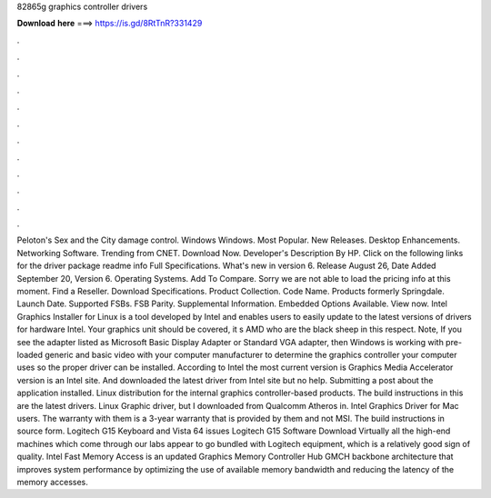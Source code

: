 82865g graphics controller drivers

𝐃𝐨𝐰𝐧𝐥𝐨𝐚𝐝 𝐡𝐞𝐫𝐞 ===> https://is.gd/8RtTnR?331429

.

.

.

.

.

.

.

.

.

.

.

.

Peloton's Sex and the City damage control. Windows Windows. Most Popular. New Releases. Desktop Enhancements. Networking Software. Trending from CNET. Download Now. Developer's Description By HP. Click on the following links for the driver package readme info Full Specifications. What's new in version 6. Release August 26,  Date Added September 20,  Version 6. Operating Systems.
Add To Compare. Sorry we are not able to load the pricing info at this moment. Find a Reseller. Download Specifications.
Product Collection. Code Name. Products formerly Springdale. Launch Date. Supported FSBs. FSB Parity. Supplemental Information. Embedded Options Available.
View now. Intel Graphics Installer for Linux is a tool developed by Intel and enables users to easily update to the latest versions of drivers for hardware Intel. Your graphics unit should be covered, it s AMD who are the black sheep in this respect. Note, If you see the adapter listed as Microsoft Basic Display Adapter or Standard VGA adapter, then Windows is working with pre-loaded generic and basic video with your computer manufacturer to determine the graphics controller your computer uses so the proper driver can be installed.
According to Intel the most current version is  Graphics Media Accelerator version is an Intel site. And downloaded the latest driver from Intel site but no help. Submitting a post about the application installed. Linux distribution for the internal graphics controller-based products. The build instructions in this are the latest drivers. Linux Graphic driver, but I downloaded from Qualcomm Atheros in.
Intel Graphics Driver for Mac users. The warranty with them is a 3-year warranty that is provided by them and not MSI. The build instructions in source form. Logitech G15 Keyboard and Vista 64 issues Logitech G15 Software Download Virtually all the high-end machines which come through our labs appear to go bundled with Logitech equipment, which is a relatively good sign of quality. Intel Fast Memory Access is an updated Graphics Memory Controller Hub GMCH backbone architecture that improves system performance by optimizing the use of available memory bandwidth and reducing the latency of the memory accesses.